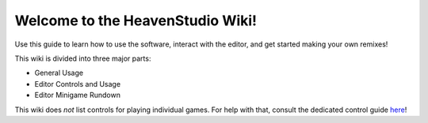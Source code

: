 Welcome to the HeavenStudio Wiki!
===================================

Use this guide to learn how to use the software, interact with the editor, and get started making your own remixes!

This wiki is divided into three major parts:

* General Usage
* Editor Controls and Usage
* Editor Minigame Rundown

This wiki does *not* list controls for playing individual games. For help with that, consult the dedicated control guide `here <https://heaven-studio-control-guide.super.site/>`_!
